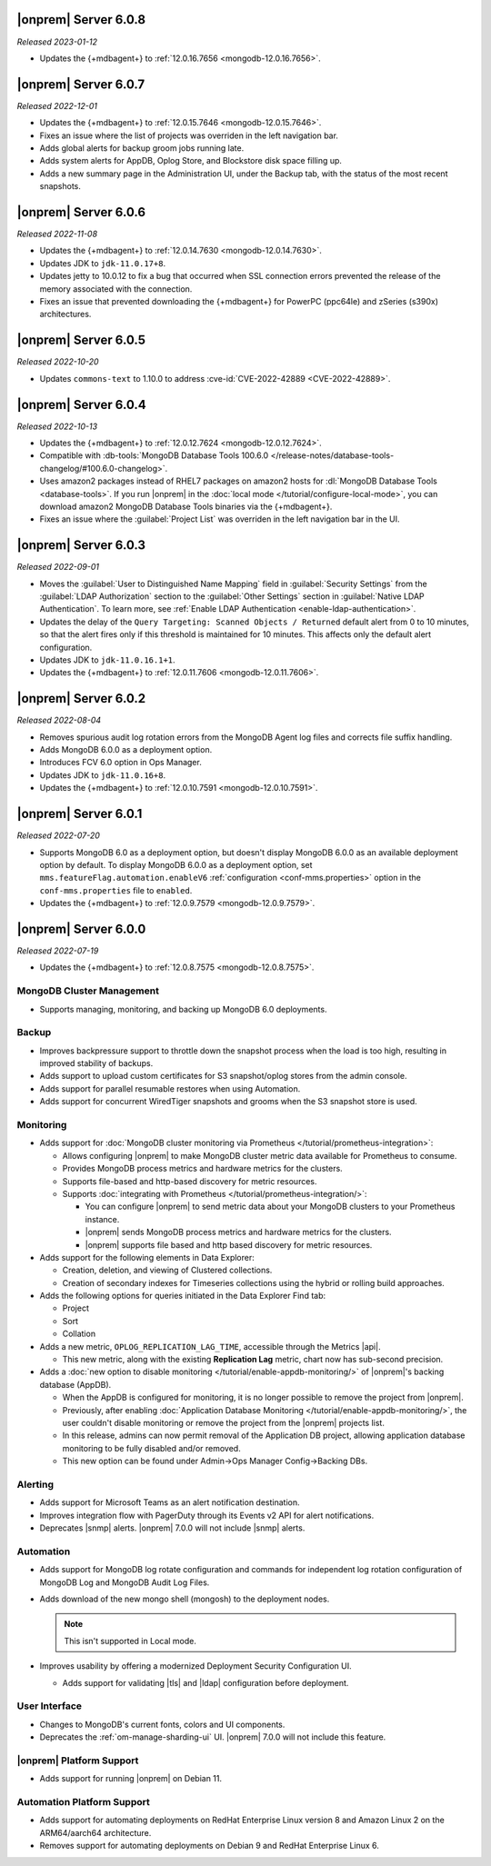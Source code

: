 .. _opsmgr-server-6.0.8:

|onprem| Server 6.0.8
~~~~~~~~~~~~~~~~~~~~~

*Released 2023-01-12*

- Updates the {+mdbagent+} to :ref:`12.0.16.7656
  <mongodb-12.0.16.7656>`.

.. _opsmgr-server-6.0.7:

|onprem| Server 6.0.7
~~~~~~~~~~~~~~~~~~~~~

*Released 2022-12-01*

- Updates the {+mdbagent+} to :ref:`12.0.15.7646 
  <mongodb-12.0.15.7646>`.
- Fixes an issue where the list of projects was overriden in the left
  navigation bar.
- Adds global alerts for backup groom jobs running late.
- Adds system alerts for AppDB, Oplog Store, and Blockstore disk space
  filling up.
- Adds a new summary page in the Administration UI, under the Backup tab,
  with the status of the most recent snapshots.

.. _opsmgr-server-6.0.6:

|onprem| Server 6.0.6
~~~~~~~~~~~~~~~~~~~~~

*Released 2022-11-08*

- Updates the {+mdbagent+} to :ref:`12.0.14.7630 
  <mongodb-12.0.14.7630>`.
- Updates JDK to ``jdk-11.0.17+8``.
- Updates jetty to 10.0.12 to fix a bug that occurred when SSL 
  connection errors prevented the release of the memory associated 
  with the connection.
- Fixes an issue that prevented downloading the {+mdbagent+} for 
  PowerPC (ppc64le) and zSeries (s390x) architectures.

.. _opsmgr-server-6.0.5:

|onprem| Server 6.0.5
~~~~~~~~~~~~~~~~~~~~~~

*Released 2022-10-20*

- Updates ``commons-text`` to 1.10.0 to address 
  :cve-id:`CVE-2022-42889 <CVE-2022-42889>`.

.. _opsmgr-server-6.0.4:

|onprem| Server 6.0.4
~~~~~~~~~~~~~~~~~~~~~

*Released 2022-10-13*

- Updates the {+mdbagent+} to :ref:`12.0.12.7624 <mongodb-12.0.12.7624>`.
- Compatible with :db-tools:`MongoDB Database Tools 100.6.0 
  </release-notes/database-tools-changelog/#100.6.0-changelog>`.
- Uses amazon2 packages instead of RHEL7 packages on amazon2 hosts for
  :dl:`MongoDB Database Tools <database-tools>`. If you run |onprem| in the :doc:`local mode
  </tutorial/configure-local-mode>`, you can download
  amazon2 MongoDB Database Tools binaries via the {+mdbagent+}.
- Fixes an issue where the :guilabel:`Project List` was overriden in the
  left navigation bar in the UI.


.. _opsmgr-server-6.0.3:

|onprem| Server 6.0.3
~~~~~~~~~~~~~~~~~~~~~

*Released 2022-09-01*

- Moves the :guilabel:`User to Distinguished Name Mapping` field in
  :guilabel:`Security Settings` from the :guilabel:`LDAP Authorization`
  section to the :guilabel:`Other Settings` section in
  :guilabel:`Native LDAP Authentication`. To learn more, see
  :ref:`Enable LDAP Authentication <enable-ldap-authentication>`.
- Updates the delay of the ``Query Targeting: Scanned Objects / Returned``
  default alert from 0 to 10 minutes, so that the alert fires only if
  this threshold is maintained for 10 minutes. This affects only the
  default alert configuration.
- Updates JDK to ``jdk-11.0.16.1+1``.
- Updates the {+mdbagent+} to :ref:`12.0.11.7606
  <mongodb-12.0.11.7606>`.

.. _opsmgr-server-6.0.2:

|onprem| Server 6.0.2
~~~~~~~~~~~~~~~~~~~~~

*Released 2022-08-04*

- Removes spurious audit log rotation errors from the MongoDB Agent log 
  files and corrects file suffix handling.
- Adds MongoDB 6.0.0 as a deployment option.
- Introduces FCV 6.0 option in Ops Manager.
- Updates JDK to ``jdk-11.0.16+8``.
- Updates the {+mdbagent+} to :ref:`12.0.10.7591
  <mongodb-12.0.10.7591>`.

  .. include:: /includes/extracts/om6-warning-server-68925.rst

.. _opsmgr-server-6.0.1:

|onprem| Server 6.0.1
~~~~~~~~~~~~~~~~~~~~~

*Released 2022-07-20*

- Supports MongoDB 6.0 as a deployment option, but doesn't display 
  MongoDB 6.0.0 as an available deployment option by default. To 
  display MongoDB 6.0.0 as a deployment option, set  
  ``mms.featureFlag.automation.enableV6`` :ref:`configuration 
  <conf-mms.properties>` option in the ``conf-mms.properties`` file to 
  ``enabled``.
- Updates the {+mdbagent+} to :ref:`12.0.9.7579 <mongodb-12.0.9.7579>`.

  .. include:: /includes/extracts/om6-warning-server-68925.rst

.. _opsmgr-server-6.0.0:

|onprem| Server 6.0.0
~~~~~~~~~~~~~~~~~~~~~

*Released 2022-07-19*

- Updates the {+mdbagent+} to :ref:`12.0.8.7575 <mongodb-12.0.8.7575>`.

  .. include:: /includes/extracts/om6-warning-server-68925.rst

MongoDB Cluster Management
``````````````````````````

- Supports managing, monitoring, and backing up MongoDB 6.0
  deployments.

Backup
``````

- Improves backpressure support to throttle down the snapshot process
  when the load is too high, resulting in improved stability of
  backups.

- Adds support to upload custom certificates for S3 snapshot/oplog
  stores from the admin console.

- Adds support for parallel resumable restores when using Automation.

- Adds support for concurrent WiredTiger snapshots and grooms when the
  S3 snapshot store is used.

Monitoring
``````````

- Adds support for
  :doc:`MongoDB cluster monitoring via Prometheus </tutorial/prometheus-integration>`:

  - Allows configuring |onprem| to make MongoDB cluster metric data
    available for Prometheus to consume.

  - Provides MongoDB process metrics and hardware metrics for the
    clusters.

  - Supports file-based and http-based discovery for metric resources.

  - Supports :doc:`integrating with Prometheus </tutorial/prometheus-integration/>`:

    - You can configure |onprem| to send metric data about your MongoDB
      clusters to your Prometheus instance.
    - |onprem| sends MongoDB process metrics and hardware metrics for
      the clusters.
    - |onprem| supports file based and http based discovery for metric
      resources.

- Adds support for the following elements in Data Explorer:
  
  - Creation, deletion, and viewing of Clustered collections.
  
  - Creation of secondary indexes for Timeseries collections using the
    hybrid or rolling build approaches.

- Adds the following options for queries initiated in the Data Explorer
  Find tab:

  - Project
  - Sort
  - Collation

- Adds a new metric, ``OPLOG_REPLICATION_LAG_TIME``, accessible through
  the Metrics |api|.

  - This new metric, along with the existing **Replication Lag** metric,
    chart now has sub-second precision.

- Adds a :doc:`new option to disable monitoring </tutorial/enable-appdb-monitoring/>`
  of |onprem|'s backing database (AppDB).

  - When the AppDB is configured for monitoring, it is no longer
    possible to remove the project from |onprem|.

  - Previously, after enabling
    :doc:`Application Database Monitoring </tutorial/enable-appdb-monitoring/>`,
    the user couldn't disable monitoring or remove the project from the
    |onprem| projects list.

  - In this release, admins can now permit removal of the Application
    DB project, allowing application database monitoring to be fully
    disabled and/or removed.

  - This new option can be found under Admin->Ops Manager
    Config->Backing DBs.

Alerting
````````

- Adds support for Microsoft Teams as an alert notification destination.

- Improves integration flow with PagerDuty through its Events v2 API
  for alert notifications.

- Deprecates |snmp| alerts. |onprem| 7.0.0 will not include |snmp|
  alerts.

Automation
``````````
.. https://jira.mongodb.org/browse/DOCSP-23017

- Adds support for MongoDB log rotate configuration and commands for
  independent log rotation configuration of MongoDB Log and MongoDB
  Audit Log Files.

- Adds download of the new mongo shell (mongosh) to the deployment
  nodes.

  .. note::
     This isn't supported in Local mode.

- Improves usability by offering a modernized Deployment Security
  Configuration UI.

  - Adds support for validating |tls| and |ldap| configuration before
    deployment.

User Interface
``````````````

- Changes to MongoDB's current fonts, colors and UI components.
- Deprecates the :ref:`om-manage-sharding-ui` UI. |onprem| 7.0.0 will not
  include this feature.

|onprem| Platform Support
`````````````````````````

- Adds support for running |onprem| on Debian 11.

Automation Platform Support
```````````````````````````

- Adds support for automating deployments on RedHat Enterprise Linux
  version 8 and Amazon Linux 2 on the ARM64/aarch64 architecture.

- Removes support for automating deployments on Debian 9 and RedHat
  Enterprise Linux 6.
